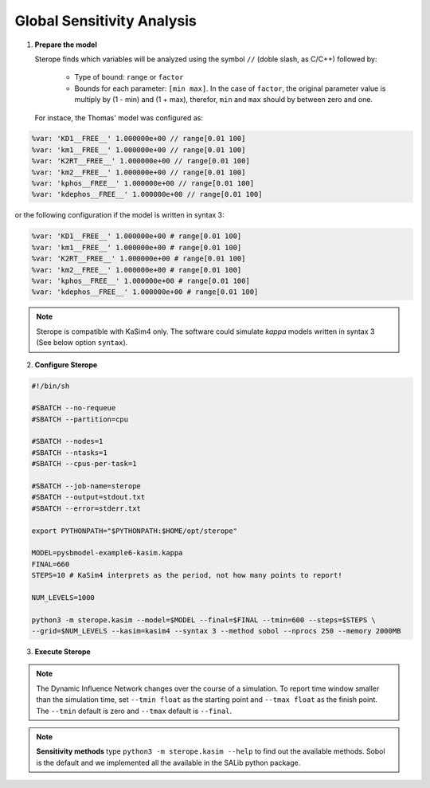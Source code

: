 Global Sensitivity Analysis
===========================

1. **Prepare the model**

   Sterope finds which variables will be analyzed using
   the symbol ``//`` (doble slash, as C/C++) followed by:

	* Type of bound: ``range`` or ``factor``
	* Bounds for each parameter: ``[min max]``. In the case of ``factor``,
	  the original parameter value is multiply by (1 - min) and (1 + max),
	  therefor, ``min`` and ``max`` should by between zero and one.

   For instace, the Thomas' model was configured as:

.. code-block:: bash

	%var: 'KD1__FREE__' 1.000000e+00 // range[0.01 100]
	%var: 'km1__FREE__' 1.000000e+00 // range[0.01 100]
	%var: 'K2RT__FREE__' 1.000000e+00 // range[0.01 100]
	%var: 'km2__FREE__' 1.000000e+00 // range[0.01 100]
	%var: 'kphos__FREE__' 1.000000e+00 // range[0.01 100]
	%var: 'kdephos__FREE__' 1.000000e+00 // range[0.01 100]

or the following configuration if the model is written in syntax 3:

.. code-block:: bash

	%var: 'KD1__FREE__' 1.000000e+00 # range[0.01 100]
	%var: 'km1__FREE__' 1.000000e+00 # range[0.01 100]
	%var: 'K2RT__FREE__' 1.000000e+00 # range[0.01 100]
	%var: 'km2__FREE__' 1.000000e+00 # range[0.01 100]
	%var: 'kphos__FREE__' 1.000000e+00 # range[0.01 100]
	%var: 'kdephos__FREE__' 1.000000e+00 # range[0.01 100]

.. note::
	Sterope is compatible with KaSim4 only. The software could simulate
	*kappa* models written in syntax 3 (See below option ``syntax``).

2. **Configure Sterope**

.. code-block:: c

	#!/bin/sh

	#SBATCH --no-requeue
	#SBATCH --partition=cpu

	#SBATCH --nodes=1
	#SBATCH --ntasks=1
	#SBATCH --cpus-per-task=1

	#SBATCH --job-name=sterope
	#SBATCH --output=stdout.txt
	#SBATCH --error=stderr.txt

	export PYTHONPATH="$PYTHONPATH:$HOME/opt/sterope"

	MODEL=pysbmodel-example6-kasim.kappa
	FINAL=660
	STEPS=10 # KaSim4 interprets as the period, not how many points to report!

	NUM_LEVELS=1000

	python3 -m sterope.kasim --model=$MODEL --final=$FINAL --tmin=600 --steps=$STEPS \
	--grid=$NUM_LEVELS --kasim=kasim4 --syntax 3 --method sobol --nprocs 250 --memory 2000MB

3. **Execute Sterope**

.. code-block::

.. note::
	The Dynamic Influence Network changes over the course of a simulation. To report time window
	smaller than the simulation time, set ``--tmin float`` as the starting point and ``--tmax float``
	as the finish point. The ``--tmin`` default is zero and ``--tmax`` default is ``--final``.

.. note::
	**Sensitivity methods** type ``python3 -m sterope.kasim --help`` to find out the
	available methods. Sobol is the default and we implemented all the available in the SALib
	python package.
